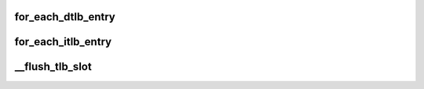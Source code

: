 .. -*- coding: utf-8; mode: rst -*-
.. src-file: arch/sh/include/asm/tlb_64.h

.. _`for_each_dtlb_entry`:

for_each_dtlb_entry
===================

.. c:function::  for_each_dtlb_entry( tlb)

    Iterate over free (non-wired) DTLB entries

    :param  tlb:
        TLB entry

.. _`for_each_itlb_entry`:

for_each_itlb_entry
===================

.. c:function::  for_each_itlb_entry( tlb)

    Iterate over free (non-wired) ITLB entries

    :param  tlb:
        TLB entry

.. _`__flush_tlb_slot`:

__flush_tlb_slot
================

.. c:function:: void __flush_tlb_slot(unsigned long long slot)

    Flushes TLB slot \ ``slot``\ .

    :param unsigned long long slot:
        Address of TLB slot.

.. This file was automatic generated / don't edit.

